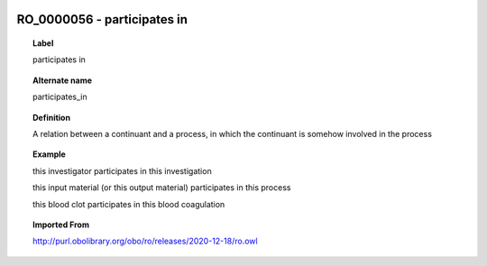 
  .. _RO_0000056:
  .. _participates in:
  .. index:: 
     single: RO_0000056; participates in
     single: participates in; RO_0000056

RO_0000056 - participates in
====================================================================================

.. topic:: Label

    participates in

.. topic:: Alternate name

    participates_in

.. topic:: Definition

    A relation between a continuant and a process, in which the continuant is somehow involved in the process

.. topic:: Example

    this investigator participates in this investigation

    this input material (or this output material) participates in this process

    this blood clot participates in this blood coagulation

.. topic:: Imported From

    http://purl.obolibrary.org/obo/ro/releases/2020-12-18/ro.owl

